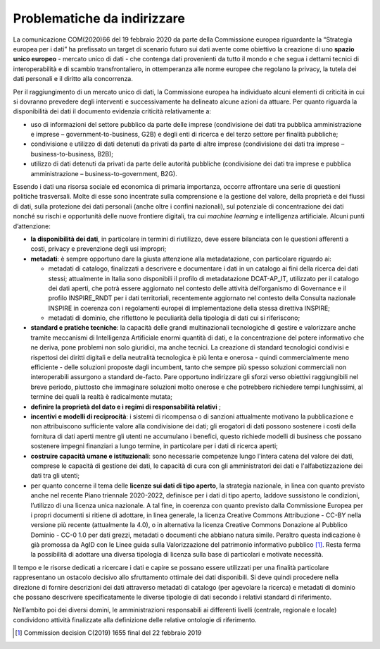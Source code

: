 .. _problematiche-da-indirizzare-3:

Problematiche da indirizzare
============================

La comunicazione COM(2020)66 del 19 febbraio 2020 da parte della
Commissione europea riguardante la “Strategia europea per i dati” ha
prefissato un target di scenario futuro sui dati avente come obiettivo
la creazione di uno **spazio unico europeo** - mercato unico di dati -
che contenga dati provenienti da tutto il mondo e che segua i dettami
tecnici di interoperabilità e di scambio transfrontaliero, in
ottemperanza alle norme europee che regolano la privacy, la tutela dei
dati personali e il diritto alla concorrenza.

Per il raggiungimento di un mercato unico di dati, la Commissione
europea ha individuato alcuni elementi di criticità in cui si dovranno
prevedere degli interventi e successivamente ha delineato alcune azioni
da attuare. Per quanto riguarda la disponibilità dei dati il documento
evidenzia criticità relativamente a:

-  uso di informazioni del settore pubblico da parte delle imprese
   (condivisione dei dati tra pubblica amministrazione e imprese –
   government-to-business, G2B) e degli enti di ricerca e del terzo
   settore per finalità pubbliche;

-  condivisione e utilizzo di dati detenuti da privati da parte di altre
   imprese (condivisione dei dati tra imprese – business-to-business,
   B2B);

-  utilizzo di dati detenuti da privati da parte delle autorità
   pubbliche (condivisione dei dati tra imprese e pubblica
   amministrazione – business-to-government, B2G).

Essendo i dati una risorsa sociale ed economica di primaria importanza,
occorre affrontare una serie di questioni politiche trasversali. Molte
di esse sono incentrate sulla comprensione e la gestione del valore,
della proprietà e dei flussi di dati, sulla protezione dei dati
personali (anche oltre i confini nazionali), sul potenziale di
concentrazione dei dati nonché su rischi e opportunità delle nuove
frontiere digitali, tra cui *machine learning* e intelligenza
artificiale. Alcuni punti d’attenzione:

-  **la disponibilità dei dati**, in particolare in termini di
   riutilizzo, deve essere bilanciata con le questioni afferenti a
   costi, privacy e prevenzione degli usi impropri;

-  **metadati**: è sempre opportuno dare la giusta attenzione alla
   metadatazione, con particolare riguardo ai:

   -  metadati di catalogo, finalizzati a descrivere e documentare i
      dati in un catalogo ai fini della ricerca dei dati stessi;
      attualmente in Italia sono disponibili il profilo di metadatazione
      DCAT-AP_IT, utilizzato per il catalogo dei dati aperti, che potrà
      essere aggiornato nel contesto delle attività dell’organismo di
      Governance e il profilo INSPIRE_RNDT per i dati territoriali,
      recentemente aggiornato nel contesto della Consulta nazionale
      INSPIRE in coerenza con i regolamenti europei di implementazione
      della stessa direttiva INSPIRE;

   -  metadati di dominio, che riflettono le peculiarità della tipologia
      di dati cui si riferiscono;

-  **standard e pratiche tecniche**: la capacità delle grandi
   multinazionali tecnologiche di gestire e valorizzare anche tramite
   meccanismi di Intelligenza Artificiale enormi quantità di dati, e la
   concentrazione del potere informativo che ne deriva, pone problemi
   non solo giuridici, ma anche tecnici. La creazione di standard
   tecnologici condivisi e rispettosi dei diritti digitali e della
   neutralità tecnologica è più lenta e onerosa - quindi commercialmente
   meno efficiente - delle soluzioni proposte dagli incumbent, tanto che
   sempre più spesso soluzioni commerciali non interoperabili assurgono
   a standard de-facto. Pare opportuno indirizzare gli sforzi verso
   obiettivi raggiungibili nel breve periodo, piuttosto che immaginare
   soluzioni molto onerose e che potrebbero richiedere tempi
   lunghissimi, al termine dei quali la realtà è radicalmente mutata;

-  **definire la proprietà del dato e i regimi di responsabilità
   relativi** ;

-  **incentivi e modelli di reciprocità**: i sistemi di ricompensa o di
   sanzioni attualmente motivano la pubblicazione e non attribuiscono
   sufficiente valore alla condivisione dei dati; gli erogatori di dati
   possono sostenere i costi della fornitura di dati aperti mentre gli
   utenti ne accumulano i benefici, questo richiede modelli di business
   che possano sostenere impegni finanziari a lungo termine, in
   particolare per i dati di ricerca aperti;

-  **costruire capacità umane e istituzionali**: sono necessarie
   competenze lungo l'intera catena del valore dei dati, comprese le
   capacità di gestione dei dati, le capacità di cura con gli
   amministratori dei dati e l'alfabetizzazione dei dati tra gli utenti;

-  per quanto concerne il tema delle **licenze sui dati di tipo
   aperto**, la strategia nazionale, in linea con quanto previsto anche
   nel recente Piano triennale 2020-2022, definisce per i dati di tipo
   aperto, laddove sussistono le condizioni, l’utilizzo di una licenza
   unica nazionale. A tal fine, in coerenza con quanto previsto dalla
   Commissione Europea per i propri documenti si ritiene di adottare, in
   linea generale, la licenza Creative Commons Attribuzione - CC-BY
   nella versione più recente (attualmente la 4.0), o in alternativa la
   licenza Creative Commons Donazione al Pubblico Dominio - CC-0 1.0 per
   dati grezzi, metadati o documenti che abbiano natura simile. Peraltro
   questa indicazione è già promossa da AgID con le Linee guida sulla
   Valorizzazione del patrimonio informativo pubblico [1]_. Resta ferma
   la possibilità di adottare una diversa tipologia di licenza sulla
   base di particolari e motivate necessità.

Il tempo e le risorse dedicati a ricercare i dati e capire se possano
essere utilizzati per una finalità particolare rappresentano un ostacolo
decisivo allo sfruttamento ottimale dei dati disponibili. Si deve quindi
procedere nella direzione di fornire descrizioni dei dati attraverso
metadati di catalogo (per agevolare la ricerca) e metadati di dominio
che possano descrivere specificatamente le diverse tipologie di dati
secondo i relativi standard di riferimento.

Nell’ambito poi dei diversi domini, le amministrazioni responsabili ai
differenti livelli (centrale, regionale e locale) condividono attività
finalizzate alla definizione delle relative ontologie di riferimento.

.. [1]
   Commission decision C(2019) 1655 final del 22 febbraio 2019

